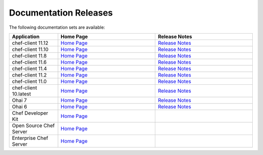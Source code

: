 =====================================================
Documentation Releases
=====================================================

The following documentation sets are available:

.. list-table::
   :widths: 100 200 200
   :header-rows: 1

   * - Application
     - Home Page
     - Release Notes
   * - chef-client 11.12
     - `Home Page <http://docs.opscode.com>`__
     - `Release Notes <http://docs.opscode.com/release/11-12/release_notes.html>`__
   * - chef-client 11.10
     - `Home Page <http://docs.opscode.com/release/11-10/>`__
     - `Release Notes <http://docs.opscode.com/release/11-10/release_notes.html>`__
   * - chef-client 11.8
     - `Home Page <http://docs.opscode.com/release/11-8/>`__
     - `Release Notes <http://docs.opscode.com/release/11-8/release_notes.html>`__
   * - chef-client 11.6
     - `Home Page <http://docs.opscode.com/release/11-6/>`__
     - `Release Notes <http://docs.opscode.com/release/11-6/release_notes.html>`__
   * - chef-client 11.4
     - `Home Page <http://docs.opscode.com/release/11-4/>`__
     - `Release Notes <http://docs.opscode.com/release/11-4/release_notes.html>`__
   * - chef-client 11.2
     - `Home Page <http://docs.opscode.com/release/11-2/>`__
     - `Release Notes <http://docs.opscode.com/release/11-2/release_notes.html>`__
   * - chef-client 11.0
     - `Home Page <http://docs.opscode.com/release/11-0/>`__
     - `Release Notes <http://docs.opscode.com/release/11-0/release_notes.html>`__
   * - chef-client 10.latest
     - `Home Page <http://docs.opscode.com/release/10/>`__
     - `Release Notes <http://docs.opscode.com/release/10/release_notes.html>`__
   * - Ohai 7
     - `Home Page <http://docs.opscode.com/release/ohai-7/>`__
     - `Release Notes <http://docs.opscode.com/release/ohai-7/release_notes.html>`__
   * - Ohai 6
     - `Home Page <http://docs.opscode.com/release/ohai-6/>`__
     - `Release Notes <http://docs.opscode.com/release/ohai-6/release_notes.html>`__
   * - Chef Developer Kit
     - `Home Page <http://docs.opscode.com/devkit/>`__
     - 
   * - Open Source Chef Server
     - `Home Page <http://docs.opscode.com/open_source/>`__
     - 
   * - Enterprise Chef Server
     - `Home Page <http://docs.opscode.com/enterprise/>`__
     - 

